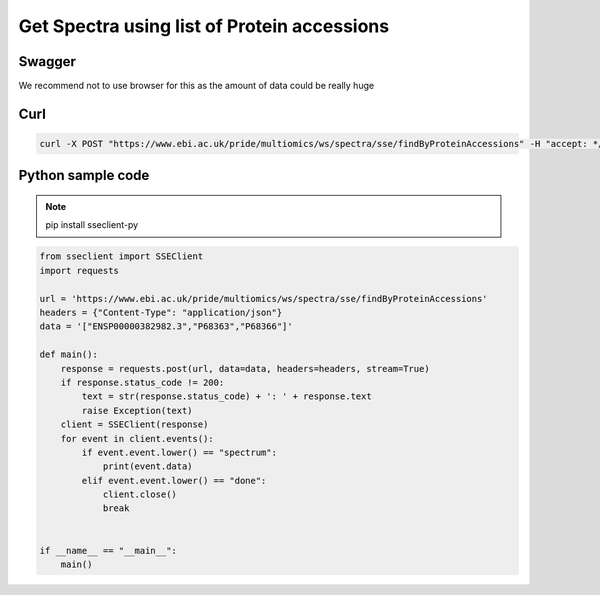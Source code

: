 Get Spectra using list of Protein accessions
=============================================

Swagger
-------
We recommend not to use browser for this as the amount of data could be really huge


Curl
-----
.. code-block:: bash

   curl -X POST "https://www.ebi.ac.uk/pride/multiomics/ws/spectra/sse/findByProteinAccessions" -H "accept: */*" -H "Content-Type: application/json" -d '["ENSP00000382982.3","P68363","P68366"]'


Python sample code
------------------
.. note::
   pip install sseclient-py

.. code-block:: python

   from sseclient import SSEClient
   import requests

   url = 'https://www.ebi.ac.uk/pride/multiomics/ws/spectra/sse/findByProteinAccessions'
   headers = {"Content-Type": "application/json"}
   data = '["ENSP00000382982.3","P68363","P68366"]'

   def main():
       response = requests.post(url, data=data, headers=headers, stream=True)
       if response.status_code != 200:
           text = str(response.status_code) + ': ' + response.text
           raise Exception(text)
       client = SSEClient(response)
       for event in client.events():
           if event.event.lower() == "spectrum":
               print(event.data)
           elif event.event.lower() == "done":
               client.close()
               break


   if __name__ == "__main__":
       main()



